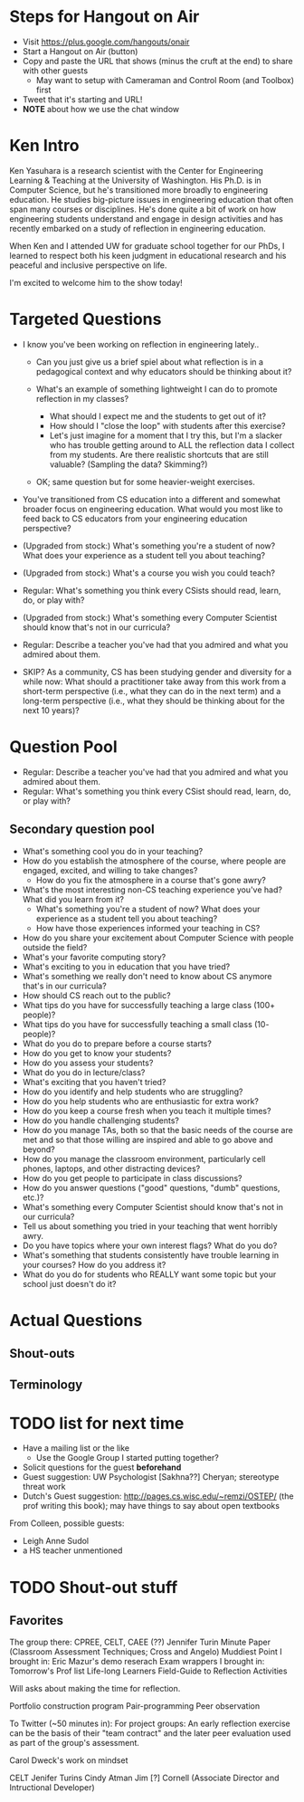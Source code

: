 * Steps for Hangout on Air
+ Visit https://plus.google.com/hangouts/onair
+ Start a Hangout on Air (button)
+ Copy and paste the URL that shows (minus the cruft at the end) to share with other guests
  + May want to setup with Cameraman and Control Room (and Toolbox) first
+ Tweet that it's starting and URL!
+ *NOTE* about how we use the chat window
* Ken Intro
Ken Yasuhara is a research scientist with the Center for Engineering
Learning & Teaching at the University of Washington.  His Ph.D. is in
Computer Science, but he's transitioned more broadly to engineering
education.  He studies big-picture issues in engineering education
that often span many courses or disciplines.  He's done quite a bit of
work on how engineering students understand and engage in design
activities and has recently embarked on a study of reflection in
engineering education.

When Ken and I attended UW for graduate school together for our PhDs,
I learned to respect both his keen judgment in educational research
and his peaceful and inclusive perspective on life.

I'm excited to welcome him to the show today!
* Targeted Questions
+ I know you've been working on reflection in engineering lately..

  + Can you just give us a brief spiel about what reflection is in a
    pedagogical context and why educators should be thinking about it?

  + What's an example of something lightweight I can do to promote
    reflection in my classes?
    + What should I expect me and the students to get out of it?
    + How should I "close the loop" with students after this exercise?
    + Let's just imagine for a moment that I try this, but I'm a slacker
      who has trouble getting around to ALL the reflection data I collect
      from my students.  Are there realistic shortcuts that are still
      valuable?  (Sampling the data? Skimming?)

  + OK; same question but for some heavier-weight exercises.

+ You've transitioned from CS education into a different and
  somewhat broader focus on engineering education.  What would you most
  like to feed back to CS educators from your engineering education
  perspective?

+ (Upgraded from stock:) What's something you're a student of now?
  What does your experience as a student tell you about teaching?

+ (Upgraded from stock:) What's a course you wish you could teach?

+ Regular: What's something you think every CSists should read, learn, do, or play with?

+ (Upgraded from stock:) What's something every Computer Scientist
  should know that's not in our curricula?

+ Regular: Describe a teacher you've had that you admired and what you admired about them.


+ SKIP? As a community, CS has been studying gender and diversity for a while
  now: What should a practitioner take away from this work from a
  short-term perspective (i.e., what they can do in the next term) and a
  long-term perspective (i.e., what they should be thinking about for the
  next 10 years)?
* Question Pool
+ Regular: Describe a teacher you've had that you admired and what you admired about them.
+ Regular: What's something you think every CSist should read, learn, do, or play with?

** Secondary question pool
+ What's something cool you do in your teaching?
+ How do you establish the atmosphere of the course, where people are engaged, excited, and willing to take changes?
  + How do you fix the atmosphere in a course that's gone awry?
+ What's the most interesting non-CS teaching experience you've had? What did you learn from it?
  + What's something you're a student of now? What does your experience as a student tell you about teaching?
  + How have those experiences informed your teaching in CS?
+ How do you share your excitement about Computer Science with people outside the field?
+ What's your favorite computing story?
+ What's exciting to you in education that you have tried?
+ What's something we really don't need to know about CS anymore that's in our curricula?
+ How should CS reach out to the public?
+ What tips do you have for successfully teaching a large class (100+ people)?
+ What tips do you have for successfully teaching a small class (10- people)?
+ What do you do to prepare before a course starts?
+ How do you get to know your students?
+ How do you assess your students?
+ What do you do in lecture/class?
+ What's exciting that you haven't tried?
+ How do you identify and help students who are struggling?
+ How do you help students who are enthusiastic for extra work?
+ How do you keep a course fresh when you teach it multiple times?
+ How do you handle challenging students?
+ How do you manage TAs, both so that the basic needs of the course are met and so that those willing are inspired and able to go above and beyond?
+ How do you manage the classroom environment, particularly cell phones, laptops, and other distracting devices?
+ How do you get people to participate in class discussions?
+ How do you answer questions ("good" questions, "dumb" questions, etc.)?
+ What's something every Computer Scientist should know that's not in our curricula?
+ Tell us about something you tried in your teaching that went horribly awry.
+ Do you have topics where your own interest flags? What do you do?
+ What's something that students consistently have trouble learning in your courses? How do you address it?
+ What do you do for students who REALLY want some topic but your school just doesn't do it?
* Actual Questions
** Shout-outs
** Terminology
* TODO list for next time
+ Have a mailing list or the like
  + Use the Google Group I started putting together?
+ Solicit questions for the guest *beforehand*
+ Guest suggestion: UW Psychologist [Sakhna??] Cheryan; stereotype threat work
+ Dutch's Guest suggestion: http://pages.cs.wisc.edu/~remzi/OSTEP/
  (the prof writing this book); may have things to say about open
  textbooks

From Colleen, possible guests:
+ Leigh Anne Sudol
+ a HS teacher unmentioned
* TODO Shout-out stuff
** Favorites

The group there: CPREE, CELT, CAEE (??)
Jennifer Turin
Minute Paper (Classroom Assessment Techniques; Cross and Angelo)
  Muddiest Point
I brought in: Eric Mazur's demo reserach
Exam wrappers
I brought in: Tomorrow's Prof list
Life-long Learners
Field-Guide to Reflection Activities


Will asks about making the time for reflection.


Portfolio construction program
Pair-programming
Peer observation


To Twitter (~50 minutes in): For project groups: An early reflection
exercise can be the basis of their "team contract" and the later peer
evaluation used as part of the group's assessment.


Carol Dweck's work on mindset

CELT
Jenifer Turins
Cindy Atman
Jim [?] Cornell (Associate Director and Intructional Developer)


